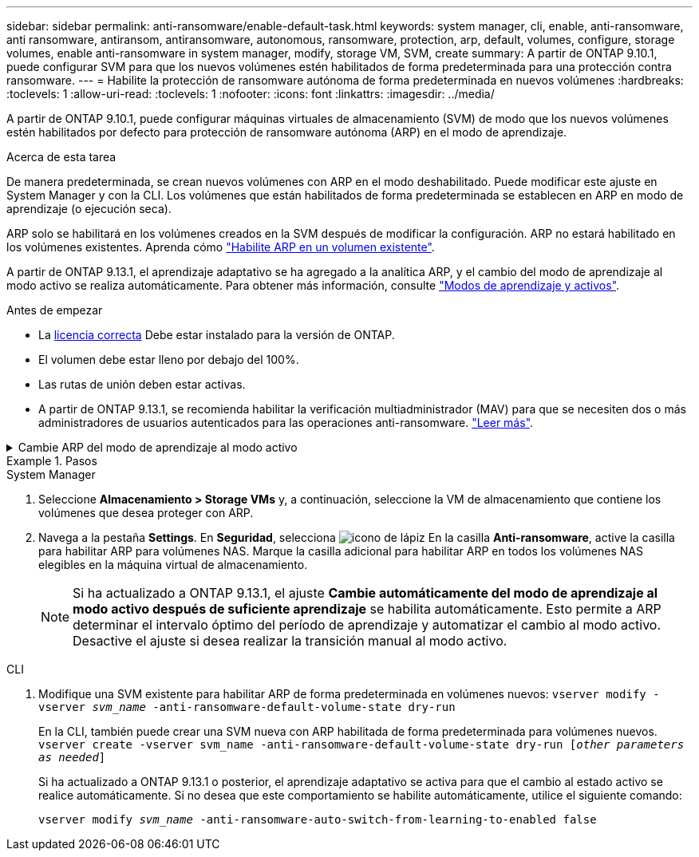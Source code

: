 ---
sidebar: sidebar 
permalink: anti-ransomware/enable-default-task.html 
keywords: system manager, cli, enable, anti-ransomware, anti ransomware, antiransom, antiransomware, autonomous, ransomware, protection, arp, default, volumes, configure, storage volumes, enable anti-ransomware in system manager, modify, storage VM, SVM, create 
summary: A partir de ONTAP 9.10.1, puede configurar SVM para que los nuevos volúmenes estén habilitados de forma predeterminada para una protección contra ransomware. 
---
= Habilite la protección de ransomware autónoma de forma predeterminada en nuevos volúmenes
:hardbreaks:
:toclevels: 1
:allow-uri-read: 
:toclevels: 1
:nofooter: 
:icons: font
:linkattrs: 
:imagesdir: ../media/


[role="lead"]
A partir de ONTAP 9.10.1, puede configurar máquinas virtuales de almacenamiento (SVM) de modo que los nuevos volúmenes estén habilitados por defecto para protección de ransomware autónoma (ARP) en el modo de aprendizaje.

.Acerca de esta tarea
De manera predeterminada, se crean nuevos volúmenes con ARP en el modo deshabilitado. Puede modificar este ajuste en System Manager y con la CLI. Los volúmenes que están habilitados de forma predeterminada se establecen en ARP en modo de aprendizaje (o ejecución seca).

ARP solo se habilitará en los volúmenes creados en la SVM después de modificar la configuración. ARP no estará habilitado en los volúmenes existentes. Aprenda cómo link:enable-task.html["Habilite ARP en un volumen existente"].

A partir de ONTAP 9.13.1, el aprendizaje adaptativo se ha agregado a la analítica ARP, y el cambio del modo de aprendizaje al modo activo se realiza automáticamente. Para obtener más información, consulte link:index.html#learning-and-active-modes["Modos de aprendizaje y activos"].

.Antes de empezar
* La xref:index.html[licencia correcta] Debe estar instalado para la versión de ONTAP.
* El volumen debe estar lleno por debajo del 100%.
* Las rutas de unión deben estar activas.
* A partir de ONTAP 9.13.1, se recomienda habilitar la verificación multiadministrador (MAV) para que se necesiten dos o más administradores de usuarios autenticados para las operaciones anti-ransomware. link:../multi-admin-verify/enable-disable-task.html["Leer más"^].


.Cambie ARP del modo de aprendizaje al modo activo
[%collapsible]
====
A partir de ONTAP 9.13.1, el aprendizaje adaptativo se ha agregado a la analítica ARP y el cambio del modo de aprendizaje al modo activo se realiza automáticamente. La decisión autónoma de ARP de cambiar automáticamente del modo de aprendizaje al modo activo se basa en los ajustes de configuración de las siguientes opciones:

[listing]
----
 -anti-ransomware-auto-switch-minimum-incoming-data-percent
 -anti-ransomware-auto-switch-duration-without-new-file-extension
 -anti-ransomware-auto-switch-minimum-learning-period
 -anti-ransomware-auto-switch-minimum-file-count
 -anti-ransomware-auto-switch-minimum-file-extension
----
Después de 30 días de aprendizaje, un volumen se cambia automáticamente al modo activo incluso si una o más de estas condiciones no se cumplen. Es decir, si el cambio automático está activado, el volumen cambia al modo activo después de un máximo de 30 días. El valor máximo de 30 días es fijo y no modificable.

Para obtener más información sobre las opciones de configuración ARP, incluidos los valores predeterminados, consulte las páginas del comando man de ONTAP.

====
.Pasos
[role="tabbed-block"]
====
.System Manager
--
. Seleccione *Almacenamiento > Storage VMs* y, a continuación, seleccione la VM de almacenamiento que contiene los volúmenes que desea proteger con ARP.
. Navega a la pestaña *Settings*. En *Seguridad*, selecciona image:icon_pencil.gif["icono de lápiz"] En la casilla *Anti-ransomware*, active la casilla para habilitar ARP para volúmenes NAS. Marque la casilla adicional para habilitar ARP en todos los volúmenes NAS elegibles en la máquina virtual de almacenamiento.
+

NOTE: Si ha actualizado a ONTAP 9.13.1, el ajuste *Cambie automáticamente del modo de aprendizaje al modo activo después de suficiente aprendizaje* se habilita automáticamente. Esto permite a ARP determinar el intervalo óptimo del período de aprendizaje y automatizar el cambio al modo activo. Desactive el ajuste si desea realizar la transición manual al modo activo.



--
.CLI
--
. Modifique una SVM existente para habilitar ARP de forma predeterminada en volúmenes nuevos:
`vserver modify -vserver _svm_name_ -anti-ransomware-default-volume-state dry-run`
+
En la CLI, también puede crear una SVM nueva con ARP habilitada de forma predeterminada para volúmenes nuevos.
`vserver create -vserver svm_name -anti-ransomware-default-volume-state dry-run [_other parameters as needed_]`

+
Si ha actualizado a ONTAP 9.13.1 o posterior, el aprendizaje adaptativo se activa para que el cambio al estado activo se realice automáticamente. Si no desea que este comportamiento se habilite automáticamente, utilice el siguiente comando:

+
`vserver modify _svm_name_ -anti-ransomware-auto-switch-from-learning-to-enabled false`



--
====